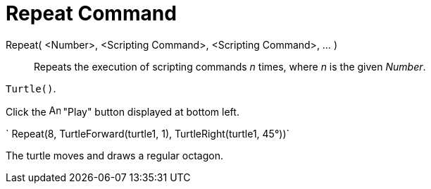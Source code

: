 = Repeat Command

Repeat( <Number>, <Scripting Command>, <Scripting Command>, ... )::
  Repeats the execution of scripting commands _n_ times, where _n_ is the given _Number_.

[EXAMPLE]
====

`Turtle()`.

Click the image:Animate_Play.png[Animate Play.png,width=16,height=16] "Play" button displayed at bottom left.

` Repeat(8, TurtleForward(turtle1, 1), TurtleRight(turtle1, 45°))`

The turtle moves and draws a regular octagon.

====
